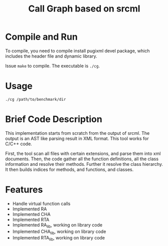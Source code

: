 #+TITLE: Call Graph based on srcml

* Compile and Run
To compile, you need to compile install pugixml devel package,
which includes the header file and dynamic library.

Issue =make= to compile. The executable is =./cg=.

* Usage
#+BEGIN_SRC shell
./cg /path/to/benchmark/dir
#+END_SRC


* Brief Code Description
This implementation starts from scratch from the output of srcml.
The output is an AST like parsing result in XML format.
This tool works for C/C++ code.

First, the tool scan all files with certain extensions,
and parse them into xml documents.
Then, the code gather all the function definitions, all the class information
and resolve their methods.
Further it resolve the class hierarchy.
It then builds indices for methods, and functions, and classes.

* Features
 * Handle virtual function calls
 * Implemented RA
 * Implemented CHA
 * Implemented RTA
 * Implemented RA_lib, working on library code
 * Implemented CHA_lib, working on library code
 * Implemented RTA_lib, working on library code
